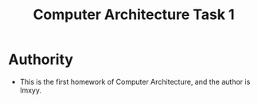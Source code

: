 #+TITLE: Computer Architecture Task 1
* Authority
+ This is the first homework of Computer Architecture, and the author is lmxyy.
